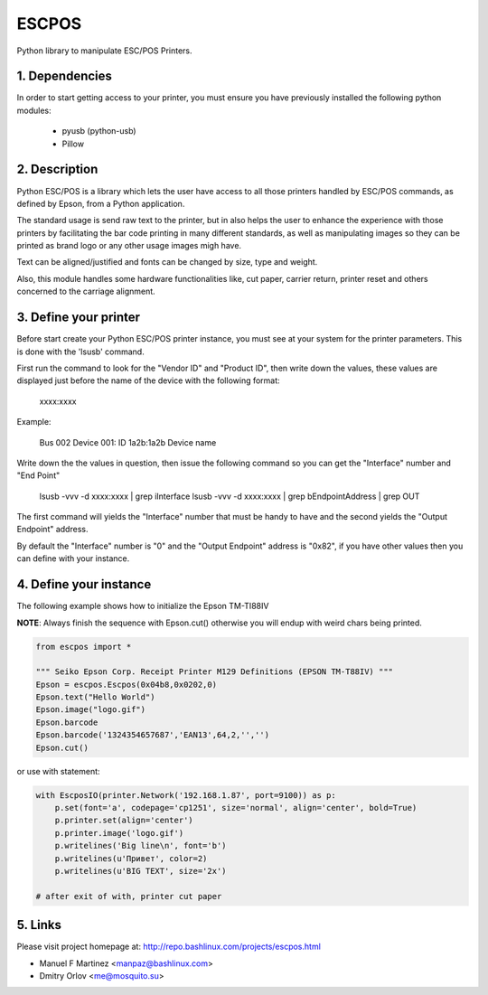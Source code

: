 ESCPOS
======

Python library to manipulate ESC/POS Printers.

1. Dependencies
---------------

In order to start getting access to your printer, you must ensure
you have previously installed the following python modules:

  * pyusb (python-usb)
  * Pillow

2. Description
--------------

Python ESC/POS is a library which lets the user have access to all
those printers handled by ESC/POS commands, as defined by Epson,
from a Python application.

The standard usage is send raw text to the printer, but in also
helps the user to enhance the experience with those printers by
facilitating the bar code printing in many different standards,
as well as manipulating images so they can be printed as brand
logo or any other usage images migh have.

Text can be aligned/justified and fonts can be changed by size,
type and weight.

Also, this module handles some hardware functionalities like, cut
paper, carrier return, printer reset and others concerned to the
carriage alignment.

3. Define your printer
----------------------

Before start create your Python ESC/POS printer instance, you must
see at your system for the printer parameters. This is done with
the 'lsusb' command.

First run the command to look for the "Vendor ID" and "Product ID",
then write down the values, these values are displayed just before
the name of the device with the following format:

    xxxx:xxxx

Example:

    Bus 002 Device 001: ID 1a2b:1a2b Device name

Write down the the values in question, then issue the following
command so you can get the "Interface" number and "End Point"

    lsusb -vvv -d xxxx:xxxx | grep iInterface
    lsusb -vvv -d xxxx:xxxx | grep bEndpointAddress | grep OUT

The first command will yields the "Interface" number that must
be handy to have and the second yields the "Output Endpoint"
address.

By default the "Interface" number is "0" and the "Output Endpoint"
address is "0x82",  if you have other values then you can define
with your instance.


4. Define your instance
-----------------------

The following example shows how to initialize the Epson TM-TI88IV

**NOTE**: Always finish the sequence with Epson.cut() otherwise you will endup with weird chars being printed.


.. code:: python

    from escpos import *

    """ Seiko Epson Corp. Receipt Printer M129 Definitions (EPSON TM-T88IV) """
    Epson = escpos.Escpos(0x04b8,0x0202,0)
    Epson.text("Hello World")
    Epson.image("logo.gif")
    Epson.barcode
    Epson.barcode('1324354657687','EAN13',64,2,'','')
    Epson.cut()


or use with statement:

.. code:: python

    with EscposIO(printer.Network('192.168.1.87', port=9100)) as p:
        p.set(font='a', codepage='cp1251', size='normal', align='center', bold=True)
        p.printer.set(align='center')
        p.printer.image('logo.gif')
        p.writelines('Big line\n', font='b')
        p.writelines(u'Привет', color=2)
        p.writelines(u'BIG TEXT', size='2x')

    # after exit of with, printer cut paper


5. Links
--------

Please visit project homepage at:
http://repo.bashlinux.com/projects/escpos.html

* Manuel F Martinez <manpaz@bashlinux.com>
* Dmitry Orlov <me@mosquito.su>

